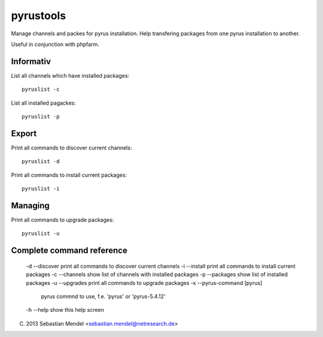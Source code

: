 pyrustools
----------

Manage channels and packes for pyrus installation. 
Help transfering packages from one pyrus installation to another.

Useful in conjunction with phpfarm.


Informativ
..........

List all channels which have installed packages::

 pyruslist -c

List all installed pagackes::

 pyruslist -p

Export
......

Print all commands to discover current channels::

 pyruslist -d

Print all commands to install current packages::

 pyruslist -i

Managing
........

Print all commands to upgrade packages::

 pyruslist -u


Complete command reference
..........................

   -d --discover  print all commands to discover current channels
   -i --install   print all commands to install current packages
   -c --channels  show list of channels with installed packages
   -p --packages  show list of installed packages
   -u --upgrades  print all commands to upgrade packages
   -x --pyrus-command [pyrus]
       pyrus commnd to use, f.e. 'pyrus' or 'pyrus-5.4.12'
   -h --help      show this help screen
	
(C) 2013 Sebastian Mendel <sebastian.mendel@netresearch.de>
